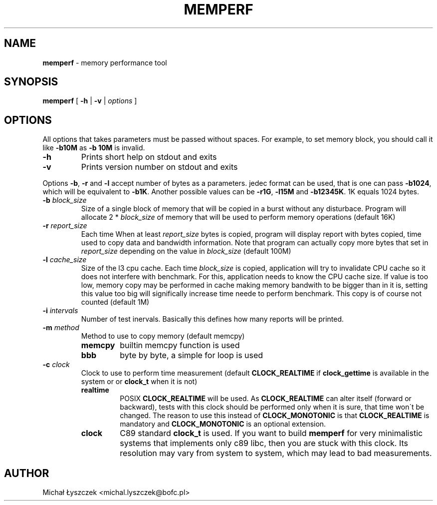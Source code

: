 .TH "MEMPERF" "1" "20 May 2017 (v0.0.1)" "bofc.pl"

.SH "NAME"
\fBmemperf\fR \- memory performance tool

.SH "SYNOPSIS"

\fBmemperf\fR [ \fB\-h\fR | \fB\-v\fR | \fIoptions\fR ]

.SH "OPTIONS"
All options that takes parameters must be passed without spaces. For example,
to set memory block, you should call it like \fB\-b10M\fR as \fB\-b 10M\fR is
invalid.

.TP
\fB\-h\fR
Prints short help on stdout and exits

.TP
\fB\-v\fR
Prints version number on stdout and exits

.PP
Options \fB\-b\fR, \fB\-r\fR and \fB\-l\fR accept number of bytes as a
parameters.  jedec format can be used, that is one can pass \fB\-b1024\fR, which
will be equivalent to \fB\-b1K\fR. Another possible values can be \fB\-r1G\fR,
\fB-l15M\fR and \fB-b12345K\fR. 1K equals 1024 bytes.

.TP
\fB\-b\fR \fIblock_size\fR
Size of a single block of memory that will be copied in a burst without any
disturbace. Program will allocate 2 * \fIblock_size\fR of memory that will be
used to perform memory operations (default 16K)

.TP
\fB\-r\fR \fIreport_size\fR
Each time When at least \fIreport_size\fR bytes is copied, program will display
report with bytes copied, time used to copy data and bandwidth information.
Note that program can actually copy more bytes that set in \fIreport_size\fR
depending on the value in \fIblock_size\fR (default 100M)

.TP
\fB\-l\fR \fIcache_size\fR
Size of the l3 cpu cache. Each time \fIblock_size\fR is copied, application
will try to invalidate CPU cache so it does not interfere with benchmark. For
this, application needs to know the CPU cache size. If value is too low, memory
copy may be performed in cache making memory bandwith to be bigger than in it
is, setting this value too big will significally increase time neede to perform
benchmark. This copy is of course not counted (default 1M)

.TP
\fB\-i\fR \fIintervals\fR
Number of test inervals. Basically this defines how many reports will be printed.

.TP
\fB\-m\fR \fImethod\fR
Method to use to copy memory (default memcpy)

.RS
.TP
\fBmemcpy\fR
builtin memcpy function is used

.TP
\fBbbb\fR
byte by byte, a simple for loop is used
.RE

.TP
\fB\-c\fR \fIclock\fR
Clock to use to perform time measurement (default \fBCLOCK_REALTIME\fR if
\fBclock_gettime\fR is available in the system or or \fBclock_t\fR when it is
not)

.RS
.TP
\fBrealtime\fR
POSIX \fBCLOCK_REALTIME\fR will be used. As \fBCLOCK_REALTIME\fR can alter
itself (forward or backward), tests with this clock should be performed only
when it is sure, that time won\'t be changed. The reason to use this instead of
\fBCLOCK_MONOTONIC\fR is that \fBCLOCK_REALTIME\fR is mandatory and
\fBCLOCK_MONOTONIC\fR is an optional extension.

.TP
\fBclock\fR
C89 standard \fBclock_t\fR is used. If you want to build
\fBmemperf\fR for very minimalistic systems that implements only c89 libc, then
you are stuck with this clock. Its resolution may vary from system to system,
which may lead to bad measurements.
.RE

.SH AUTHOR
Michał Łyszczek <michal.lyszczek@bofc.pl>
